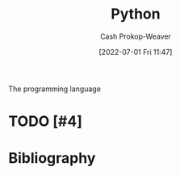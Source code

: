 :PROPERTIES:
:ID:       27b0e33a-6754-40b8-99d8-46650e8626aa
:LAST_MODIFIED: [2023-11-15 Wed 07:22]
:END:
#+title: Python
#+hugo_custom_front_matter: :slug "27b0e33a-6754-40b8-99d8-46650e8626aa"
#+author: Cash Prokop-Weaver
#+date: [2022-07-01 Fri 11:47]
#+filetags: :hastodo:concept:
The programming language

* TODO [#4]
* Flashcards :noexport:
** Cloze :fc:
:PROPERTIES:
:ID:       f92c0bff-1a66-4d59-b478-98d15d279d99
:ANKI_NOTE_ID: 1656857110833
:FC_CREATED: 2022-07-03T14:05:10Z
:FC_TYPE:  cloze
:FC_CLOZE_MAX: 2
:FC_CLOZE_TYPE: deletion
:END:
:REVIEW_DATA:
| position | ease | box | interval | due                  |
|----------+------+-----+----------+----------------------|
|        1 | 2.20 |   8 |   362.45 | 2024-08-08T09:29:45Z |
|        0 | 2.50 |   8 |   626.61 | 2025-06-14T06:19:11Z |
:END:
#+begin_src python
>>> a = ["A", "B", "C", "D"]
>>> a[{{:2}@0}]
{{["A", "B"]}@1}
#+end_src
*** Extra
*** Source

** Cloze :fc:
:PROPERTIES:
:ID:       7007ac42-4757-44b8-b711-ad00b789cbfe
:ANKI_NOTE_ID: 1656857110957
:FC_CREATED: 2022-07-03T14:05:10Z
:FC_TYPE:  cloze
:FC_CLOZE_MAX: 2
:FC_CLOZE_TYPE: deletion
:END:
:REVIEW_DATA:
| position | ease | box | interval | due                  |
|----------+------+-----+----------+----------------------|
|        1 | 2.65 |   5 |    43.86 | 2023-11-29T03:57:27Z |
|        0 | 2.65 |   8 |   300.40 | 2023-12-31T03:00:51Z |
:END:
#+begin_src python
>>> a = ["A", "B", "C", "D"]
>>> a[{{1:2}{n:n}@0}]
{{["B"]}@1}
#+end_src
*** Extra
*** Source


** Cloze :fc:
:PROPERTIES:
:ID:       588b7b75-1414-45b1-997f-acf4934c3d0d
:ANKI_NOTE_ID: 1659148137804
:FC_CREATED: 2022-07-30T02:28:57Z
:FC_TYPE:  cloze
:FC_CLOZE_MAX: 2
:FC_CLOZE_TYPE: deletion
:END:
:REVIEW_DATA:
| position | ease | box | interval | due                  |
|----------+------+-----+----------+----------------------|
|        0 | 2.65 |   8 |   516.79 | 2025-03-06T02:21:38Z |
|        1 | 2.50 |   7 |   235.30 | 2023-11-04T22:12:57Z |
:END:
#+begin_src python
>>> a = ["A", "B", "C", "D"]
>>> a[{{1:3}{n:n}@0}]
{{["B", "C"]}@1}
#+end_src
*** Extra
*** Source


** Cloze :fc:
:PROPERTIES:
:ID:       e00d6b24-9575-493a-843c-6a19b9a6b3ad
:ANKI_NOTE_ID: 1656857111108
:FC_CREATED: 2022-07-03T14:05:11Z
:FC_TYPE:  cloze
:FC_CLOZE_MAX: 2
:FC_CLOZE_TYPE: deletion
:END:
:REVIEW_DATA:
| position | ease | box | interval | due                  |
|----------+------+-----+----------+----------------------|
|        1 | 2.65 |   8 |   505.16 | 2024-11-26T19:23:57Z |
|        0 | 2.35 |   8 |   594.63 | 2025-05-14T07:05:47Z |
:END:
#+begin_src python
>>> a = ["A", "B", "C", "D"]
>>> a[{{1:}@0}]
{{["B", "C", "D"]}@1}
#+end_src
*** Extra
*** Source


** Cloze :fc:
:PROPERTIES:
:ID:       52bfd149-f524-40b6-830d-3c7529b5b448
:ANKI_NOTE_ID: 1659148207903
:FC_CREATED: 2022-07-30T02:30:07Z
:FC_TYPE:  cloze
:FC_CLOZE_MAX: 2
:FC_CLOZE_TYPE: deletion
:END:
:REVIEW_DATA:
| position | ease | box | interval | due                  |
|----------+------+-----+----------+----------------------|
|        0 | 2.20 |   8 |   289.55 | 2024-04-29T02:30:59Z |
|        1 | 2.80 |   7 |   262.61 | 2023-11-01T06:19:39Z |
:END:

#+begin_src python
>>> a = ["A", "B", "C", "D"]
>>> a[{{1:4:2}@0}]
{{["B", "D"]}@1}
#+end_src
*** Extra

*** Source


** Cloze :fc:
:PROPERTIES:
:ID:       33c7b271-4bcd-422a-939d-39493c09827a
:ANKI_NOTE_ID: 1658458327207
:FC_CREATED: 2022-07-22T02:52:07Z
:FC_TYPE:  cloze
:FC_CLOZE_MAX: 2
:FC_CLOZE_TYPE: deletion
:END:
:REVIEW_DATA:
| position | ease | box | interval | due                  |
|----------+------+-----+----------+----------------------|
|        1 | 2.65 |   7 |   297.64 | 2024-01-29T04:46:31Z |
|        0 | 2.65 |   8 |   284.90 | 2024-01-21T13:46:26Z |
:END:
#+begin_src python
>>> a = ["A", "B", "C", "D"]
>>> a[{{:​:-1}@1}]
{{["D", "C", "B", "A"]}@0}
#+end_src

*** Extra

*** Source

** ={{Optional[X]}{type}@1}= is equal to ={{Union[X, None]}{type}@0}= :fc:
:PROPERTIES:
:ID:       97fd62a6-29f8-433e-a631-55df8e8e245b
:ANKI_NOTE_ID: 1656857111532
:FC_CREATED: 2022-07-03T14:05:11Z
:FC_TYPE:  cloze
:FC_CLOZE_MAX: 2
:FC_CLOZE_TYPE: deletion
:END:
:REVIEW_DATA:
| position | ease | box | interval | due                  |
|----------+------+-----+----------+----------------------|
|        0 | 2.50 |   8 |   522.95 | 2025-04-08T14:05:49Z |
|        1 | 2.50 |   7 |   207.90 | 2023-12-06T13:48:19Z |
:END:

*** Extra

*** Source


** TODO [#2] =all=
** TODO [#2] =any=
** TODO [#2] =enumerate=
** TODO [#2] =filter=
** TODO [#2] =input=
** TODO [#2] =map=
** TODO [#2] =open=
** TODO [#2] =reversed=
** TODO [#2] =round=
** TODO [#2] =slice=
** TODO [#2] =zip=
** Cloze :fc:
:PROPERTIES:
:CREATED: [2022-12-19 Mon 09:34]
:FC_CREATED: 2022-12-19T17:35:51Z
:FC_TYPE:  cloze
:ID:       c9f53d4f-4ad7-4b1b-8d7d-ff603d64b931
:FC_CLOZE_MAX: 2
:FC_CLOZE_TYPE: deletion
:END:
:REVIEW_DATA:
| position | ease | box | interval | due                  |
|----------+------+-----+----------+----------------------|
|        1 | 2.65 |   7 |   324.65 | 2024-06-16T05:21:25Z |
|        2 | 2.35 |   7 |   252.19 | 2024-03-01T06:09:52Z |
|        0 | 1.30 |   7 |    19.39 | 2023-10-29T16:25:42Z |
:END:

#+begin_src python
{{from itertools import count}@1}
{{from dataclasses import dataclass, field}@2}

@dataclass
class Foo:
    id: int = {{field(default_factory=count().__next__)}@0}
#+end_src

*** Source
** Cloze :fc:
:PROPERTIES:
:CREATED: [2022-12-21 Wed 08:05]
:FC_CREATED: 2022-12-21T16:09:01Z
:FC_TYPE:  cloze
:ID:       eae0e637-1e12-4073-811c-46ce6b4b636b
:FC_CLOZE_MAX: 1
:FC_CLOZE_TYPE: deletion
:END:
:REVIEW_DATA:
| position | ease | box | interval | due                  |
|----------+------+-----+----------+----------------------|
|        0 | 2.65 |   7 |   316.43 | 2024-05-22T23:20:41Z |
|        1 | 2.95 |   7 |   503.49 | 2025-01-14T03:00:48Z |
:END:

#+begin_src python
>>> values = ["A", "B", "C", "D"]
>>> {{",".join(values)}@0}
{{"A,B,C,D"}@1}
#+end_src

*** Source
[cite:@Python11Documentation]
** Cloze :fc:
:PROPERTIES:
:CREATED: [2022-12-21 Wed 08:09]
:FC_CREATED: 2022-12-21T16:26:57Z
:FC_TYPE:  cloze
:ID:       edc3705e-6055-4c98-86fd-6467f983d08d
:FC_CLOZE_MAX: 1
:FC_CLOZE_TYPE: deletion
:END:
:REVIEW_DATA:
| position | ease | box | interval | due                  |
|----------+------+-----+----------+----------------------|
|        0 | 2.80 |   7 |   432.51 | 2024-10-26T04:17:57Z |
|        1 | 2.80 |   7 |   289.39 | 2024-04-02T23:45:46Z |
:END:

#+begin_src python :results output
>>> s = "CATS"
>>> {{s.lower()}@0}
{{"cats"}@1}
#+end_src

*** Source
[cite:@Python11Documentation]
** Cloze :fc:
:PROPERTIES:
:CREATED: [2022-12-21 Wed 08:27]
:FC_CREATED: 2022-12-21T16:29:13Z
:FC_TYPE:  cloze
:ID:       869316a7-e91d-4d33-bcfa-0de67f1e270f
:FC_CLOZE_MAX: 1
:FC_CLOZE_TYPE: deletion
:END:
:REVIEW_DATA:
| position | ease | box | interval | due                  |
|----------+------+-----+----------+----------------------|
|        0 | 2.05 |   8 |   240.04 | 2024-04-17T13:47:01Z |
|        1 | 2.95 |   7 |   403.15 | 2024-09-12T18:20:47Z |
:END:

#+begin_src python :results output
>>> s = 'A,B,C,D'
>>> {{s.split(',')}@0}
{{['A', 'B', 'C', 'D']}@1}
#+end_src

*** Source
[cite:@Python11Documentation]
** Cloze :fc:
:PROPERTIES:
:CREATED: [2022-12-21 Wed 08:29]
:FC_CREATED: 2022-12-21T16:30:26Z
:FC_TYPE:  cloze
:ID:       8a263d1a-5ae9-4916-8546-c9bd12b37ed2
:FC_CLOZE_MAX: 1
:FC_CLOZE_TYPE: deletion
:END:
:REVIEW_DATA:
| position | ease | box | interval | due                  |
|----------+------+-----+----------+----------------------|
|        0 | 2.05 |   7 |   134.73 | 2023-11-17T21:43:02Z |
|        1 | 2.95 |   7 |   413.54 | 2024-09-16T13:01:55Z |
:END:

#+begin_src python :results output
>>> s = 'foo\nbar'
>>> {{s.splitlines()}@0}
{{['foo', 'bar']}@1}
#+end_src

*** Source
[cite:@Python11Documentation]
** Cloze :fc:
:PROPERTIES:
:CREATED: [2022-12-21 Wed 08:37]
:FC_CREATED: 2022-12-21T16:38:28Z
:FC_TYPE:  cloze
:ID:       4bcc2dc1-d6ea-42ed-8369-010a934c6e5d
:FC_CLOZE_MAX: 0
:FC_CLOZE_TYPE: deletion
:END:
:REVIEW_DATA:
| position | ease | box | interval | due                  |
|----------+------+-----+----------+----------------------|
|        0 | 2.80 |   7 |   285.38 | 2024-04-02T00:52:43Z |
:END:

In [[id:27b0e33a-6754-40b8-99d8-46650e8626aa][Python]], ~a is b~ indicates {{reference equality}@0}.

*** Source
[cite:@besbesWhatDifferencePython2021]
** Cloze :fc:
:PROPERTIES:
:CREATED: [2022-12-21 Wed 08:38]
:FC_CREATED: 2022-12-21T16:38:56Z
:FC_TYPE:  cloze
:ID:       7192c01f-341f-4ae6-aa1b-c675554d3c4a
:FC_CLOZE_MAX: 0
:FC_CLOZE_TYPE: deletion
:END:
:REVIEW_DATA:
| position | ease | box | interval | due                  |
|----------+------+-----+----------+----------------------|
|        0 | 2.65 |   7 |   287.21 | 2024-03-28T05:47:22Z |
:END:

In [[id:27b0e33a-6754-40b8-99d8-46650e8626aa][Python]], ~a == b~ indicates {{value equality}@0}.

*** Source
[cite:@besbesWhatDifferencePython2021]
** Denotes :fc:
:PROPERTIES:
:CREATED: [2022-12-21 Wed 11:59]
:FC_CREATED: 2022-12-21T19:59:38Z
:FC_TYPE:  double
:ID:       d607dbf7-febf-430a-a775-6e1b92b5f13a
:END:
:REVIEW_DATA:
| position | ease | box | interval | due                  |
|----------+------+-----+----------+----------------------|
| front    | 2.65 |   7 |   297.57 | 2024-04-09T05:17:29Z |
| back     | 2.50 |   7 |   235.14 | 2024-02-08T07:21:52Z |
:END:

Infinity in [[id:27b0e33a-6754-40b8-99d8-46650e8626aa][Python]]

*** Back
=math.inf= and =-math.inf=
*** Source
[cite:@Python11Documentation]
** Denotes (Python) :fc:
:PROPERTIES:
:ID:       a867145f-5622-496f-817b-1ede031ba539
:ANKI_NOTE_ID: 1640627808623
:FC_CREATED: 2021-12-27T17:56:48Z
:FC_TYPE:  cloze
:FC_CLOZE_MAX: 2
:FC_CLOZE_TYPE: deletion
:END:
:REVIEW_DATA:
| position | ease | box | interval | due                  |
|----------+------+-----+----------+----------------------|
|        0 | 2.65 |  10 |   535.06 | 2024-10-26T17:11:47Z |
|        1 | 2.50 |   8 |   434.07 | 2024-06-16T17:21:55Z |
:END:

- {{$\texttt{@}$}@0}

{{Matrix multiplication and outer product}@1}


*** Source
[cite:@PEP465DedicatedInfixOperatorMatrixMultiplicationPepsPythonOrg]
** Cloze :fc:
:PROPERTIES:
:FC_CREATED: 2022-12-31T21:39:43Z
:FC_TYPE:  cloze
:ID:       5f2f072f-3766-4111-9808-752d86155e1b
:FC_CLOZE_MAX: 1
:FC_CLOZE_TYPE: deletion
:END:
:REVIEW_DATA:
| position | ease | box | interval | due                  |
|----------+------+-----+----------+----------------------|
|        0 | 2.50 |   7 |   270.99 | 2024-04-03T23:54:56Z |
|        1 | 2.65 |   7 |   276.14 | 2024-04-02T17:44:51Z |
:END:

#+begin_src python
>>> list({{range(10)}{range}@0})
{{[0,1,2,3,4,5,6,7,8,9]}@1}
#+end_src

*** Source
[cite:@Python11Documentation]
** Cloze :fc:
:PROPERTIES:
:FC_CREATED: 2022-12-31T21:39:43Z
:FC_TYPE:  cloze
:FC_CLOZE_MAX: 1
:FC_CLOZE_TYPE: deletion
:ID:       5bfa6247-b5db-4601-8a86-51b3db397997
:END:
:REVIEW_DATA:
| position | ease | box | interval | due                  |
|----------+------+-----+----------+----------------------|
|        0 | 2.80 |   7 |   357.04 | 2024-07-17T03:58:05Z |
|        1 | 2.20 |   8 |   387.99 | 2024-12-07T15:03:00Z |
:END:

#+begin_src python
>>> list({{range(1, 5)}{range}@0})
{{[1,2,3,4]}@1}
#+end_src

*** Source
[cite:@Python11Documentation]
** Cloze :fc:
:PROPERTIES:
:FC_CREATED: 2022-12-31T21:39:43Z
:FC_TYPE:  cloze
:FC_CLOZE_MAX: 1
:FC_CLOZE_TYPE: deletion
:ID:       ba06c9dc-844c-4698-8516-282d462d126f
:END:
:REVIEW_DATA:
| position | ease | box | interval | due                  |
|----------+------+-----+----------+----------------------|
|        0 | 2.50 |   7 |   207.14 | 2023-12-08T19:09:46Z |
|        1 | 2.50 |   7 |   285.15 | 2024-04-26T17:38:18Z |
:END:

#+begin_src python
>>> list({{range(0,10,3)}{range}@0})
{{[0,3,6,9]}@1}
#+end_src

*** Source
[cite:@Python11Documentation]
** Cloze :fc:
:PROPERTIES:
:CREATED: [2022-12-31 Sat 13:41]
:FC_CREATED: 2022-12-31T21:41:57Z
:FC_TYPE:  cloze
:ID:       cd67fcf5-80ad-49c7-907f-3bae49975bef
:FC_CLOZE_MAX: 0
:FC_CLOZE_TYPE: deletion
:END:
:REVIEW_DATA:
| position | ease | box | interval | due                  |
|----------+------+-----+----------+----------------------|
|        0 | 2.20 |   8 |   305.33 | 2024-07-08T22:19:40Z |
:END:

([[id:27b0e33a-6754-40b8-99d8-46650e8626aa][Python]]) =range(x, y)= produces a list from {{$[x, y-1]$}@0}.

*** Source
[cite:@Python11Documentation]
** Definition :fc:
:PROPERTIES:
:CREATED: [2023-01-02 Mon 09:22]
:FC_CREATED: 2023-01-02T17:23:10Z
:FC_TYPE:  double
:ID:       63b58b8c-e87c-48ff-84a6-deb9769469e4
:END:
:REVIEW_DATA:
| position | ease | box | interval | due                  |
|----------+------+-----+----------+----------------------|
| front    | 2.95 |   7 |   459.08 | 2024-11-27T16:50:49Z |
| back     | 2.50 |   7 |   239.83 | 2024-02-18T10:04:12Z |
:END:

([[id:27b0e33a-6754-40b8-99d8-46650e8626aa][Python]]) Dunder

*** Back
Names with two leading and two trailing underscores (e.g. =__init__=).
*** Source
[cite:@PEPStyleGuidePythonCodePepsPythonOrg]
** TODO [#2] Dunder (i.e double underscore) methods (e.g. =__init__=)
** Cloze :fc:
:PROPERTIES:
:CREATED: [2023-01-17 Tue 08:54]
:FC_CREATED: 2023-01-17T16:56:42Z
:FC_TYPE:  cloze
:ID:       5148b89f-6fd2-474c-9e5e-6e6ebae02c9a
:FC_CLOZE_MAX: 1
:FC_CLOZE_TYPE: deletion
:END:
:REVIEW_DATA:
| position | ease | box | interval | due                  |
|----------+------+-----+----------+----------------------|
|        0 | 2.35 |   7 |   181.16 | 2023-12-13T17:35:10Z |
|        1 | 2.35 |   6 |    81.08 | 2023-12-02T14:35:24Z |
:END:

{{=random.randint(a, b)=}{[[id:27b0e33a-6754-40b8-99d8-46650e8626aa][Python]]}@0} returns a random integer in the range {{$[a, b]$}@1}

*** Source
[cite:@Python11Documentation]
** Cloze :fc:
:PROPERTIES:
:CREATED: [2023-01-17 Tue 08:56]
:FC_CREATED: 2023-01-17T16:57:37Z
:FC_TYPE:  cloze
:ID:       92eeeaa1-9600-4687-90eb-2e6b044f98df
:FC_CLOZE_MAX: 1
:FC_CLOZE_TYPE: deletion
:END:
:REVIEW_DATA:
| position | ease | box | interval | due                  |
|----------+------+-----+----------+----------------------|
|        0 | 2.50 |   8 |   451.53 | 2025-02-08T03:56:56Z |
|        1 | 2.05 |   6 |    63.71 | 2023-10-24T06:25:52Z |
:END:

{{=random.randint(a, b)=}@0} is an alias for {{=random.randrange(a, b+1)=}@1}.

*** Source
[cite:@Python11Documentation]
** Cloze :fc:
:PROPERTIES:
:CREATED: [2023-01-17 Tue 08:57]
:FC_CREATED: 2023-01-17T16:58:50Z
:FC_TYPE:  cloze
:ID:       1cdeb562-e9a0-4419-93b8-76b01cd4ec58
:FC_CLOZE_MAX: 2
:FC_CLOZE_TYPE: deletion
:END:
:REVIEW_DATA:
| position | ease | box | interval | due                  |
|----------+------+-----+----------+----------------------|
|        0 | 2.20 |   7 |   165.91 | 2023-12-09T13:52:37Z |
|        1 | 2.80 |   7 |   427.70 | 2024-11-26T06:15:44Z |
|        2 | 2.50 |   7 |   220.61 | 2024-04-08T09:21:47Z |
:END:

{{=random.randrange(start, stop, step)=}@0} returns a random {{integer}@1} in {{=range(start, stop, step)=}@2}.

*** Source
[cite:@Python11Documentation]
** Cloze :fc:
:PROPERTIES:
:CREATED: [2023-01-17 Tue 08:58]
:FC_CREATED: 2023-01-17T16:59:59Z
:FC_TYPE:  cloze
:ID:       d243d10c-2b5b-4aee-9c6e-bfe4916a7f18
:FC_CLOZE_MAX: 1
:FC_CLOZE_TYPE: deletion
:END:
:REVIEW_DATA:
| position | ease | box | interval | due                  |
|----------+------+-----+----------+----------------------|
|        0 | 2.95 |   7 |   459.52 | 2025-01-01T20:27:47Z |
|        1 | 2.35 |   7 |   221.96 | 2024-02-22T13:17:24Z |
:END:

{{=random.random()=}{[[id:27b0e33a-6754-40b8-99d8-46650e8626aa][Python]]}@0} returns a random number in {{$[0.0, 1.0)$}@1}.

*** Source
[cite:@Python11Documentation]
* Bibliography
#+print_bibliography:
